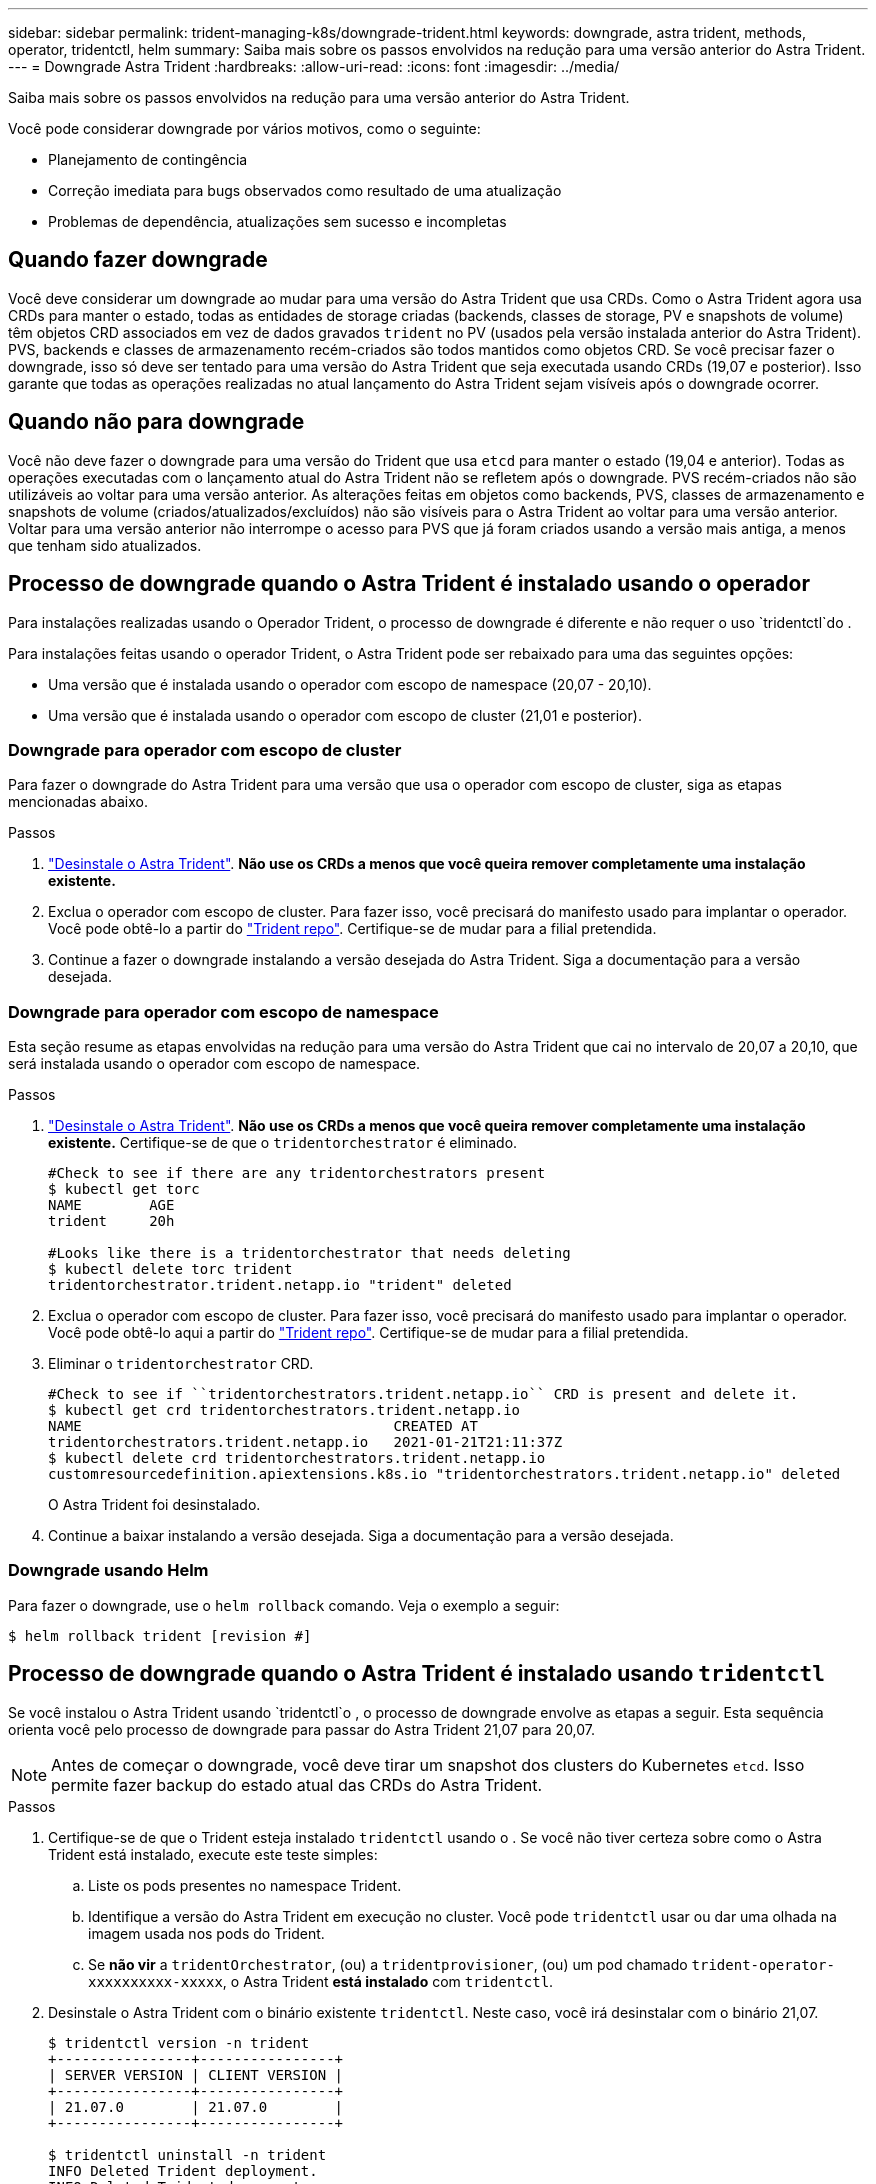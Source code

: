 ---
sidebar: sidebar 
permalink: trident-managing-k8s/downgrade-trident.html 
keywords: downgrade, astra trident, methods, operator, tridentctl, helm 
summary: Saiba mais sobre os passos envolvidos na redução para uma versão anterior do Astra Trident. 
---
= Downgrade Astra Trident
:hardbreaks:
:allow-uri-read: 
:icons: font
:imagesdir: ../media/


Saiba mais sobre os passos envolvidos na redução para uma versão anterior do Astra Trident.

Você pode considerar downgrade por vários motivos, como o seguinte:

* Planejamento de contingência
* Correção imediata para bugs observados como resultado de uma atualização
* Problemas de dependência, atualizações sem sucesso e incompletas




== Quando fazer downgrade

Você deve considerar um downgrade ao mudar para uma versão do Astra Trident que usa CRDs. Como o Astra Trident agora usa CRDs para manter o estado, todas as entidades de storage criadas (backends, classes de storage, PV e snapshots de volume) têm objetos CRD associados em vez de dados gravados `trident` no PV (usados pela versão instalada anterior do Astra Trident). PVS, backends e classes de armazenamento recém-criados são todos mantidos como objetos CRD. Se você precisar fazer o downgrade, isso só deve ser tentado para uma versão do Astra Trident que seja executada usando CRDs (19,07 e posterior). Isso garante que todas as operações realizadas no atual lançamento do Astra Trident sejam visíveis após o downgrade ocorrer.



== Quando não para downgrade

Você não deve fazer o downgrade para uma versão do Trident que usa `etcd` para manter o estado (19,04 e anterior). Todas as operações executadas com o lançamento atual do Astra Trident não se refletem após o downgrade. PVS recém-criados não são utilizáveis ao voltar para uma versão anterior. As alterações feitas em objetos como backends, PVS, classes de armazenamento e snapshots de volume (criados/atualizados/excluídos) não são visíveis para o Astra Trident ao voltar para uma versão anterior. Voltar para uma versão anterior não interrompe o acesso para PVS que já foram criados usando a versão mais antiga, a menos que tenham sido atualizados.



== Processo de downgrade quando o Astra Trident é instalado usando o operador

Para instalações realizadas usando o Operador Trident, o processo de downgrade é diferente e não requer o uso `tridentctl`do .

Para instalações feitas usando o operador Trident, o Astra Trident pode ser rebaixado para uma das seguintes opções:

* Uma versão que é instalada usando o operador com escopo de namespace (20,07 - 20,10).
* Uma versão que é instalada usando o operador com escopo de cluster (21,01 e posterior).




=== Downgrade para operador com escopo de cluster

Para fazer o downgrade do Astra Trident para uma versão que usa o operador com escopo de cluster, siga as etapas mencionadas abaixo.

.Passos
. link:uninstall-trident.html["Desinstale o Astra Trident"^]. **Não use os CRDs a menos que você queira remover completamente uma instalação existente.**
. Exclua o operador com escopo de cluster. Para fazer isso, você precisará do manifesto usado para implantar o operador. Você pode obtê-lo a partir do https://github.com/NetApp/trident/blob/stable/v21.07/deploy/bundle.yaml["Trident repo"^]. Certifique-se de mudar para a filial pretendida.
. Continue a fazer o downgrade instalando a versão desejada do Astra Trident. Siga a documentação para a versão desejada.




=== Downgrade para operador com escopo de namespace

Esta seção resume as etapas envolvidas na redução para uma versão do Astra Trident que cai no intervalo de 20,07 a 20,10, que será instalada usando o operador com escopo de namespace.

.Passos
. link:uninstall-trident.html["Desinstale o Astra Trident"^]. **Não use os CRDs a menos que você queira remover completamente uma instalação existente.** Certifique-se de que o `tridentorchestrator` é eliminado.
+
[listing]
----
#Check to see if there are any tridentorchestrators present
$ kubectl get torc
NAME        AGE
trident     20h

#Looks like there is a tridentorchestrator that needs deleting
$ kubectl delete torc trident
tridentorchestrator.trident.netapp.io "trident" deleted
----
. Exclua o operador com escopo de cluster. Para fazer isso, você precisará do manifesto usado para implantar o operador. Você pode obtê-lo aqui a partir do https://github.com/NetApp/trident/blob/stable/v21.07/deploy/bundle.yaml["Trident repo"^]. Certifique-se de mudar para a filial pretendida.
. Eliminar o `tridentorchestrator` CRD.
+
[listing]
----
#Check to see if ``tridentorchestrators.trident.netapp.io`` CRD is present and delete it.
$ kubectl get crd tridentorchestrators.trident.netapp.io
NAME                                     CREATED AT
tridentorchestrators.trident.netapp.io   2021-01-21T21:11:37Z
$ kubectl delete crd tridentorchestrators.trident.netapp.io
customresourcedefinition.apiextensions.k8s.io "tridentorchestrators.trident.netapp.io" deleted
----
+
O Astra Trident foi desinstalado.

. Continue a baixar instalando a versão desejada. Siga a documentação para a versão desejada.




=== Downgrade usando Helm

Para fazer o downgrade, use o `helm rollback` comando. Veja o exemplo a seguir:

[listing]
----
$ helm rollback trident [revision #]
----


== Processo de downgrade quando o Astra Trident é instalado usando `tridentctl`

Se você instalou o Astra Trident usando `tridentctl`o , o processo de downgrade envolve as etapas a seguir. Esta sequência orienta você pelo processo de downgrade para passar do Astra Trident 21,07 para 20,07.


NOTE: Antes de começar o downgrade, você deve tirar um snapshot dos clusters do Kubernetes `etcd`. Isso permite fazer backup do estado atual das CRDs do Astra Trident.

.Passos
. Certifique-se de que o Trident esteja instalado `tridentctl` usando o . Se você não tiver certeza sobre como o Astra Trident está instalado, execute este teste simples:
+
.. Liste os pods presentes no namespace Trident.
.. Identifique a versão do Astra Trident em execução no cluster. Você pode `tridentctl` usar ou dar uma olhada na imagem usada nos pods do Trident.
.. Se *não vir* a `tridentOrchestrator`, (ou) a `tridentprovisioner`, (ou) um pod chamado `trident-operator-xxxxxxxxxx-xxxxx`, o Astra Trident *está instalado* com `tridentctl`.


. Desinstale o Astra Trident com o binário existente `tridentctl`. Neste caso, você irá desinstalar com o binário 21,07.
+
[listing]
----
$ tridentctl version -n trident
+----------------+----------------+
| SERVER VERSION | CLIENT VERSION |
+----------------+----------------+
| 21.07.0        | 21.07.0        |
+----------------+----------------+

$ tridentctl uninstall -n trident
INFO Deleted Trident deployment.
INFO Deleted Trident daemonset.
INFO Deleted Trident service.
INFO Deleted Trident secret.
INFO Deleted cluster role binding.
INFO Deleted cluster role.
INFO Deleted service account.
INFO Deleted pod security policy.                  podSecurityPolicy=tridentpods
INFO The uninstaller did not delete Trident's namespace in case it is going to be reused.
INFO Trident uninstallation succeeded.
----
. Depois que isso for concluído, obtenha o binário Trident para a versão desejada (neste exemplo, 20,07) e use-o para instalar o Astra Trident. Você pode gerar YAMLs personalizados para umlink:../trident-get-started/kubernetes-customize-deploy-tridentctl.html["instalação personalizada"^], se necessário.
+
[listing]
----
$ cd 20.07/trident-installer/
$ ./tridentctl install -n trident-ns
INFO Created installer service account.            serviceaccount=trident-installer
INFO Created installer cluster role.               clusterrole=trident-installer
INFO Created installer cluster role binding.       clusterrolebinding=trident-installer
INFO Created installer configmap.                  configmap=trident-installer
...
...
INFO Deleted installer cluster role binding.
INFO Deleted installer cluster role.
INFO Deleted installer service account.
----
+
O processo de downgrade está concluído.


